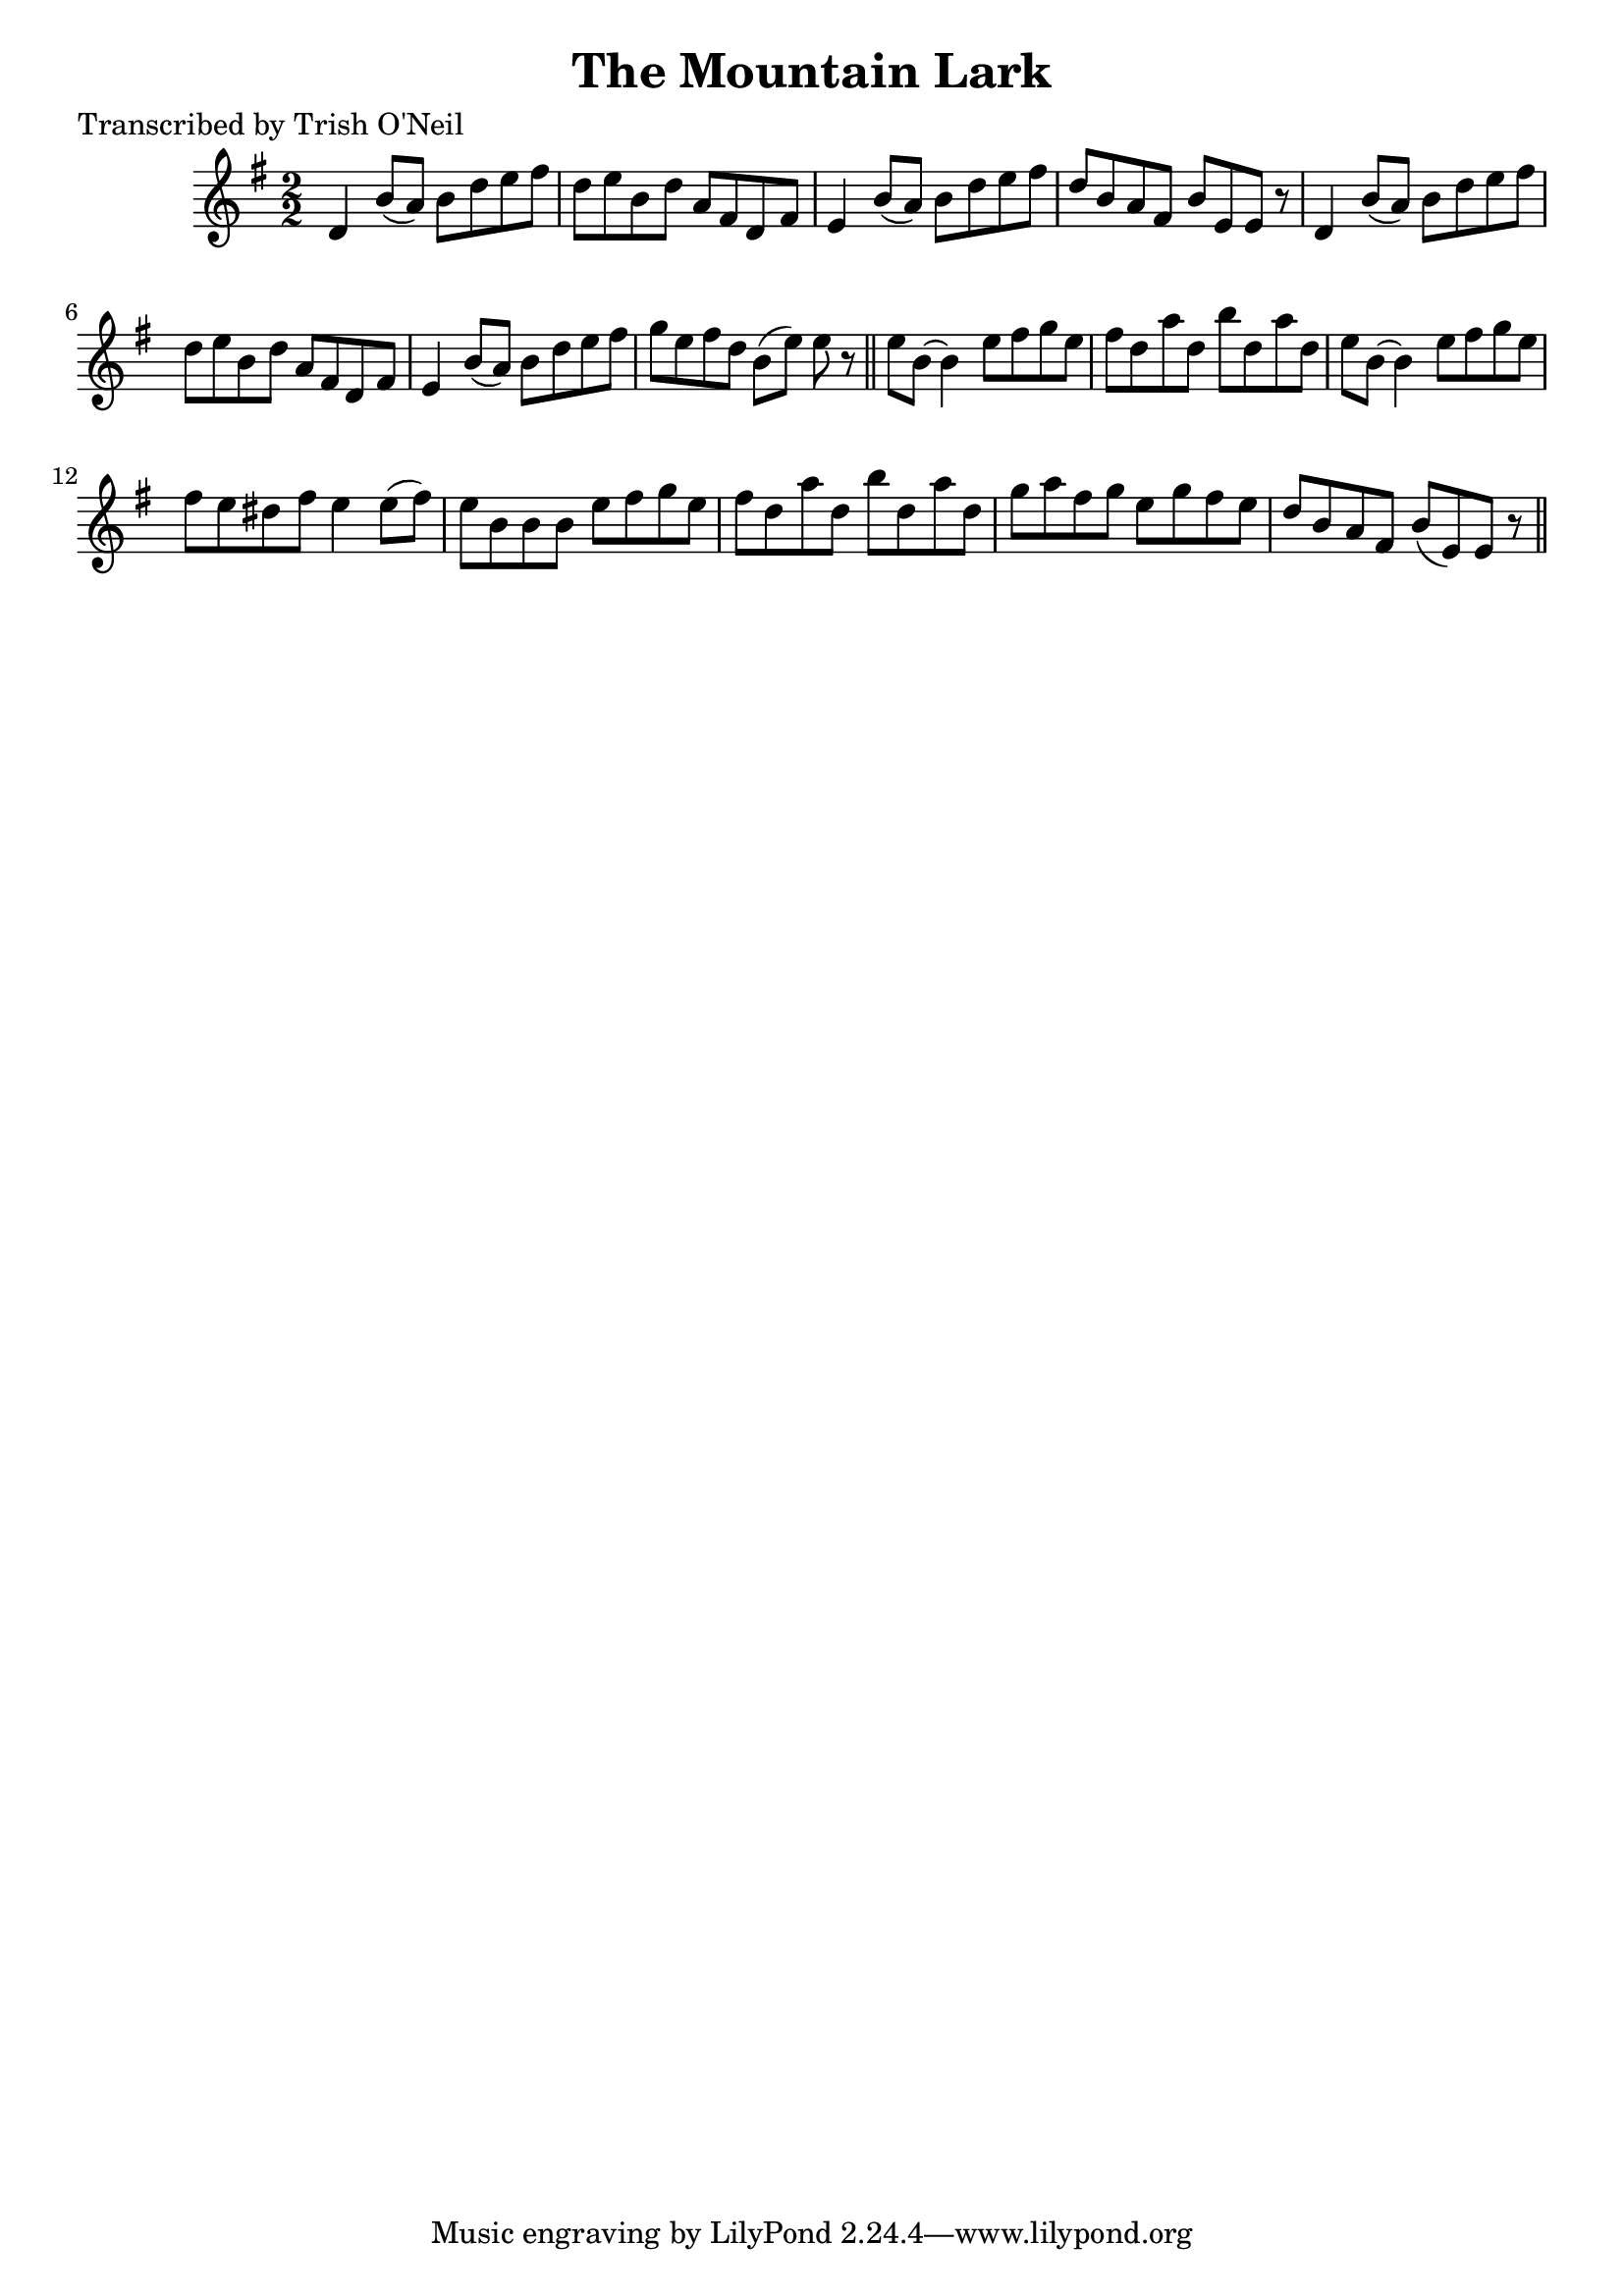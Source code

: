 
\version "2.16.2"
% automatically converted by musicxml2ly from xml/1243_to.xml

%% additional definitions required by the score:
\language "english"


\header {
    poet = "Transcribed by Trish O'Neil"
    encoder = "abc2xml version 63"
    encodingdate = "2015-01-25"
    title = "The Mountain Lark"
    }

\layout {
    \context { \Score
        autoBeaming = ##f
        }
    }
PartPOneVoiceOne =  \relative d' {
    \key e \minor \numericTimeSignature\time 2/2 d4 b'8 ( [ a8 ) ] b8 [
    d8 e8 fs8 ] | % 2
    d8 [ e8 b8 d8 ] a8 [ fs8 d8 fs8 ] | % 3
    e4 b'8 ( [ a8 ) ] b8 [ d8 e8 fs8 ] | % 4
    d8 [ b8 a8 fs8 ] b8 [ e,8 e8 ] r8 | % 5
    d4 b'8 ( [ a8 ) ] b8 [ d8 e8 fs8 ] | % 6
    d8 [ e8 b8 d8 ] a8 [ fs8 d8 fs8 ] | % 7
    e4 b'8 ( [ a8 ) ] b8 [ d8 e8 fs8 ] | % 8
    g8 [ e8 fs8 d8 ] b8 ( [ e8 ) ] e8 r8 \bar "||"
    e8 [ b8 ~ ] b4 e8 [ fs8 g8 e8 ] | \barNumberCheck #10
    fs8 [ d8 a'8 d,8 ] b'8 [ d,8 a'8 d,8 ] | % 11
    e8 [ b8 ~ ] b4 e8 [ fs8 g8 e8 ] | % 12
    fs8 [ e8 ds8 fs8 ] e4 e8 ( [ fs8 ) ] | % 13
    e8 [ b8 b8 b8 ] e8 [ fs8 g8 e8 ] | % 14
    fs8 [ d8 a'8 d,8 ] b'8 [ d,8 a'8 d,8 ] | % 15
    g8 [ a8 fs8 g8 ] e8 [ g8 fs8 e8 ] | % 16
    d8 [ b8 a8 fs8 ] b8 ( [ e,8 ) e8 ] r8 \bar "||"
    }


% The score definition
\score {
    <<
        \new Staff <<
            \context Staff << 
                \context Voice = "PartPOneVoiceOne" { \PartPOneVoiceOne }
                >>
            >>
        
        >>
    \layout {}
    % To create MIDI output, uncomment the following line:
    %  \midi {}
    }

